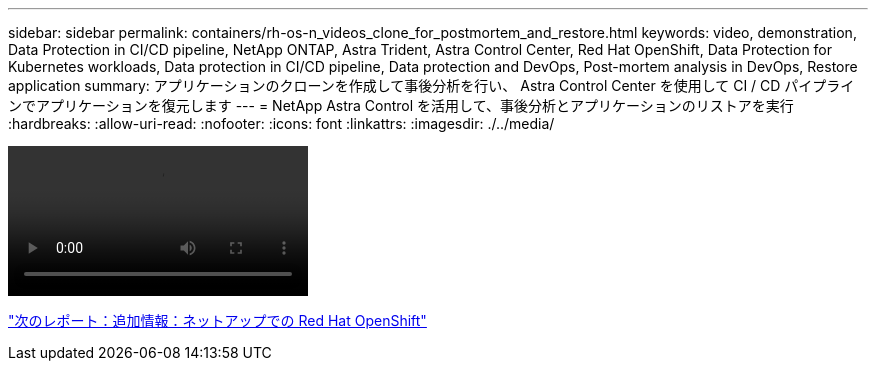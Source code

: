 ---
sidebar: sidebar 
permalink: containers/rh-os-n_videos_clone_for_postmortem_and_restore.html 
keywords: video, demonstration, Data Protection in CI/CD pipeline, NetApp ONTAP, Astra Trident, Astra Control Center, Red Hat OpenShift, Data Protection for Kubernetes workloads, Data protection in CI/CD pipeline, Data protection and DevOps, Post-mortem analysis in DevOps, Restore application 
summary: アプリケーションのクローンを作成して事後分析を行い、 Astra Control Center を使用して CI / CD パイプラインでアプリケーションを復元します 
---
= NetApp Astra Control を活用して、事後分析とアプリケーションのリストアを実行
:hardbreaks:
:allow-uri-read: 
:nofooter: 
:icons: font
:linkattrs: 
:imagesdir: ./../media/


video::rh-os-n_videos_clone_for_postmortem_and_restore.mp4[]
link:rh-os-n_additional_information.html["次のレポート：追加情報：ネットアップでの Red Hat OpenShift"]
